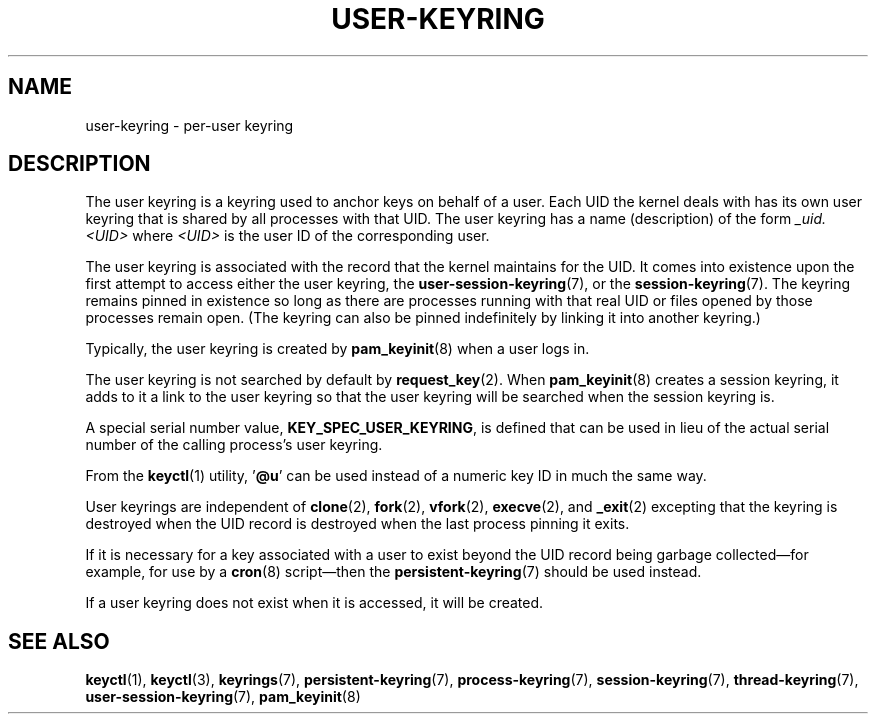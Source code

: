 .\"
.\" Copyright (C) 2014 Red Hat, Inc. All Rights Reserved.
.\" Written by David Howells (dhowells@redhat.com)
.\"
.\" %%%LICENSE_START(GPLv2+_SW_ONEPARA)
.\" This program is free software; you can redistribute it and/or
.\" modify it under the terms of the GNU General Public License
.\" as published by the Free Software Foundation; either version
.\" 2 of the License, or (at your option) any later version.
.\" %%%LICENSE_END
.\"
.TH "USER-KEYRING" 7 2017-03-13 Linux "Linux Programmer's Manual"
.SH NAME
user-keyring \- per-user keyring
.SH DESCRIPTION
The user keyring is a keyring used to anchor keys on behalf of a user.
Each UID the kernel deals with has its own user keyring that
is shared by all processes with that UID.
The user keyring has a name (description) of the form
.I _uid.<UID>
where
.I <UID>
is the user ID of the corresponding user.
.PP
The user keyring is associated with the record that the kernel maintains
for the UID.
It comes into existence upon the first attempt to access either the
user keyring, the
.BR user-session-keyring (7),
or the
.BR session-keyring (7).
The keyring remains pinned in existence so long as there are processes
running with that real UID or files opened by those processes remain open.
(The keyring can also be pinned indefinitely by linking it
into another keyring.)
.PP
Typically, the user keyring is created by
.BR pam_keyinit (8)
when a user logs in.
.PP
The user keyring is not searched by default by
.BR request_key (2).
When
.BR pam_keyinit (8)
creates a session keyring, it adds to it a link to the user
keyring so that the user keyring will be searched when the session keyring is.
.PP
A special serial number value,
.BR KEY_SPEC_USER_KEYRING ,
is defined that can be used in lieu of the actual serial number of
the calling process's user keyring.
.PP
From the
.BR keyctl (1)
utility, '\fB@u\fP' can be used instead of a numeric key ID in
much the same way.
.PP
User keyrings are independent of
.BR clone (2),
.BR fork (2),
.BR vfork (2),
.BR execve (2),
and
.BR _exit (2)
excepting that the keyring is destroyed when the UID record is destroyed when
the last process pinning it exits.
.PP
If it is necessary for a key associated with a user to exist beyond the UID
record being garbage collected\(emfor example, for use by a
.BR cron (8)
script\(emthen the
.BR persistent-keyring (7)
should be used instead.
.PP
If a user keyring does not exist when it is accessed, it will be created.
.SH SEE ALSO
.ad l
.nh
.BR keyctl (1),
.BR keyctl (3),
.BR keyrings (7),
.BR persistent\-keyring (7),
.BR process\-keyring (7),
.BR session\-keyring (7),
.BR thread\-keyring (7),
.BR user\-session\-keyring (7),
.BR pam_keyinit (8)
